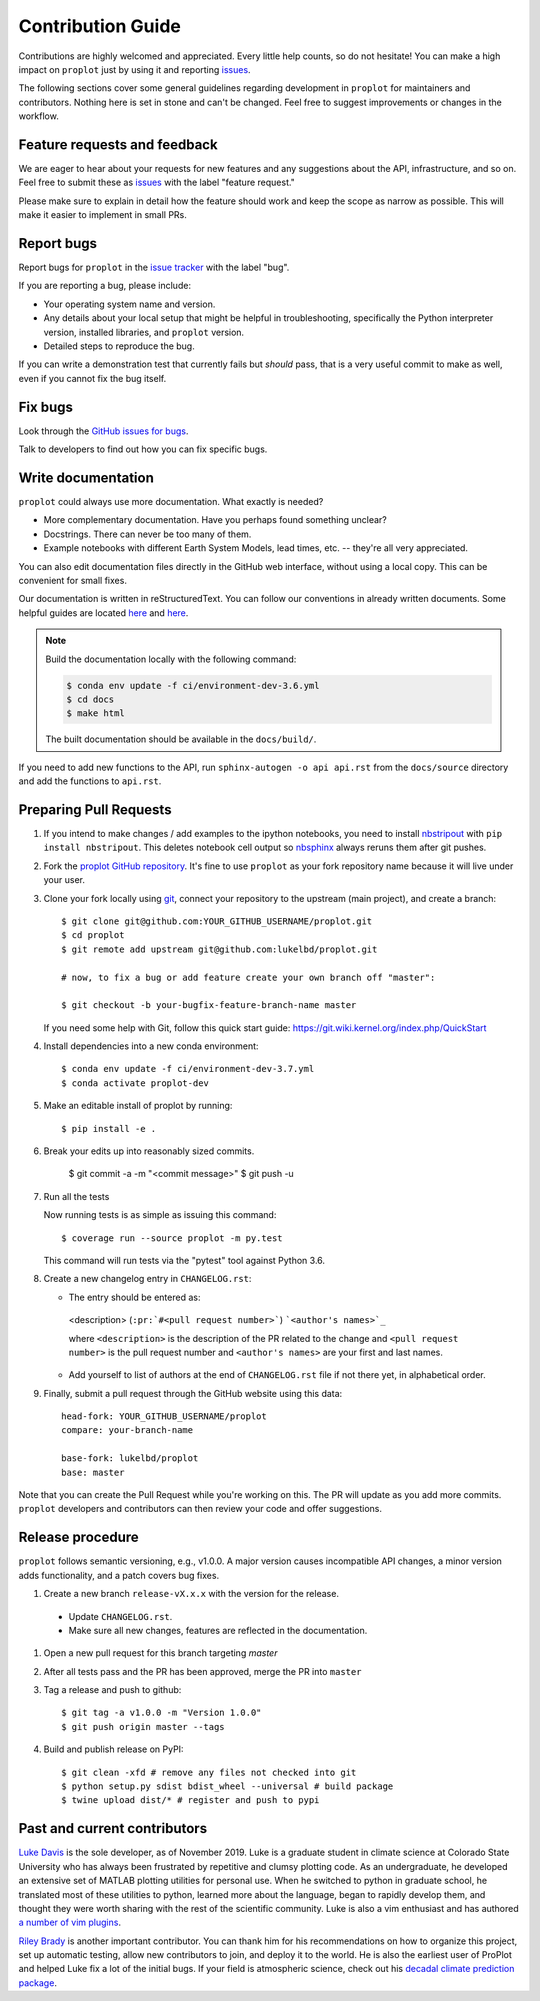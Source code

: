 ==================
Contribution Guide
==================

Contributions are highly welcomed and appreciated.  Every little help counts,
so do not hesitate! You can make a high impact on ``proplot`` just by using it and
reporting `issues <https://github.com/lukelbd/proplot/issues>`__.

The following sections cover some general guidelines
regarding development in ``proplot`` for maintainers and contributors.
Nothing here is set in stone and can't be changed.
Feel free to suggest improvements or changes in the workflow.

Feature requests and feedback
=============================

We are eager to hear about your requests for new features and any suggestions about the
API, infrastructure, and so on. Feel free to submit these as
`issues <https://github.com/lukelbd/proplot/issues/new>`__ with the label "feature request."

Please make sure to explain in detail how the feature should work and keep the scope as
narrow as possible. This will make it easier to implement in small PRs.


Report bugs
===========

Report bugs for ``proplot`` in the `issue tracker <https://github.com/lukelbd/proplot/issues>`__
with the label "bug".

If you are reporting a bug, please include:

* Your operating system name and version.
* Any details about your local setup that might be helpful in troubleshooting,
  specifically the Python interpreter version, installed libraries, and ``proplot``
  version.
* Detailed steps to reproduce the bug.

If you can write a demonstration test that currently fails but *should* pass,
that is a very useful commit to make as well, even if you cannot fix the bug itself.


Fix bugs
========

Look through the `GitHub issues for bugs <https://github.com/lukelbd/proplot/labels/bug>`__.

Talk to developers to find out how you can fix specific bugs.

Write documentation
===================

``proplot`` could always use more documentation.  What exactly is needed?

* More complementary documentation.  Have you perhaps found something unclear?
* Docstrings.  There can never be too many of them.
* Example notebooks with different Earth System Models, lead times, etc. -- they're all very appreciated.

You can also edit documentation files directly in the GitHub web interface,
without using a local copy.  This can be convenient for small fixes.

Our documentation is written in reStructuredText. You can follow our conventions in already written documents. Some helpful guides are located `here <http://docutils.sourceforge.net/docs/user/rst/quickref.html>`__ and `here <https://github.com/ralsina/rst-cheatsheet/blob/master/rst-cheatsheet.rst>`__.

.. note::
    Build the documentation locally with the following command:

    .. code:: bash

        $ conda env update -f ci/environment-dev-3.6.yml
        $ cd docs
        $ make html

    The built documentation should be available in the ``docs/build/``.

If you need to add new functions to the API, run ``sphinx-autogen -o api api.rst`` from the ``docs/source`` directory and add the functions to ``api.rst``.

Preparing Pull Requests
=======================

#. If you intend to make changes / add examples to the ipython notebooks,
   you need to install `nbstripout <https://github.com/kynan/nbstripout>`__
   with ``pip install nbstripout``. This deletes notebook cell output so
   `nbsphinx <https://nbsphinx.readthedocs.io/en/0.4.3/>`__ always reruns them
   after git pushes.

#. Fork the
   `proplot GitHub repository <https://github.com/lukelbd/proplot>`__.  It's
   fine to use ``proplot`` as your fork repository name because it will live
   under your user.

#. Clone your fork locally using `git <https://git-scm.com/>`__, connect your repository
   to the upstream (main project), and create a branch::

    $ git clone git@github.com:YOUR_GITHUB_USERNAME/proplot.git
    $ cd proplot
    $ git remote add upstream git@github.com:lukelbd/proplot.git

    # now, to fix a bug or add feature create your own branch off "master":

    $ git checkout -b your-bugfix-feature-branch-name master

   If you need some help with Git, follow this quick start
   guide: https://git.wiki.kernel.org/index.php/QuickStart

#. Install dependencies into a new conda environment::

    $ conda env update -f ci/environment-dev-3.7.yml
    $ conda activate proplot-dev

#. Make an editable install of proplot by running::

    $ pip install -e .

#. Break your edits up into reasonably sized commits.

    $ git commit -a -m "<commit message>"
    $ git push -u

#. Run all the tests

   Now running tests is as simple as issuing this command::

    $ coverage run --source proplot -m py.test


   This command will run tests via the "pytest" tool against Python 3.6.


#. Create a new changelog entry in ``CHANGELOG.rst``:

   - The entry should be entered as:

    <description> (``:pr:`#<pull request number>```) ```<author's names>`_``

    where ``<description>`` is the description of the PR related to the change and ``<pull request number>`` is the pull request number and ``<author's names>`` are your first and last names.

   - Add yourself to list of authors at the end of ``CHANGELOG.rst`` file if not there yet, in alphabetical order.

#. Finally, submit a pull request through the GitHub website using this data::

    head-fork: YOUR_GITHUB_USERNAME/proplot
    compare: your-branch-name

    base-fork: lukelbd/proplot
    base: master

Note that you can create the Pull Request while you're working on this. The PR will update
as you add more commits. ``proplot`` developers and contributors can then review your code
and offer suggestions.

Release procedure
=================

``proplot`` follows semantic versioning, e.g., v1.0.0. A major version causes incompatible
API changes, a minor version adds functionality, and a patch covers bug fixes.

#. Create a new branch ``release-vX.x.x`` with the version for the release.

  * Update ``CHANGELOG.rst``.
  * Make sure all new changes, features are reflected in the documentation.

#. Open a new pull request for this branch targeting `master` 

#. After all tests pass and the PR has been approved, merge the PR into ``master`` 

#. Tag a release and push to github::

    $ git tag -a v1.0.0 -m "Version 1.0.0"
    $ git push origin master --tags

#. Build and publish release on PyPI::

    $ git clean -xfd # remove any files not checked into git
    $ python setup.py sdist bdist_wheel --universal # build package
    $ twine upload dist/* # register and push to pypi

Past and current contributors
=============================

`Luke Davis <https://github.com/lukelbd>`__ is the sole developer, as of November 2019. Luke is a graduate student in climate science at Colorado State University who has always been frustrated by repetitive and clumsy plotting code. As an undergraduate, he developed an extensive set of MATLAB plotting utilities for personal use. When he switched to python in graduate school, he translated most of these utilities to python, learned more about the language, began to rapidly develop them, and thought they were worth sharing with the rest of the scientific community. Luke is also a vim enthusiast and has authored `a number of vim plugins <https://github.com/lukelbd?tab=repositories>`__.

`Riley Brady <https://github.com/bradyrx>`__ is another important contributor. You can thank him for his recommendations on how to organize this project, set up automatic testing, allow new contributors to join, and deploy it to the world. He is also the earliest user of ProPlot and helped Luke fix a lot of the initial bugs. If your field is atmospheric science, check out his `decadal climate prediction package <https://github.com/bradyrx/climpred>`__.

